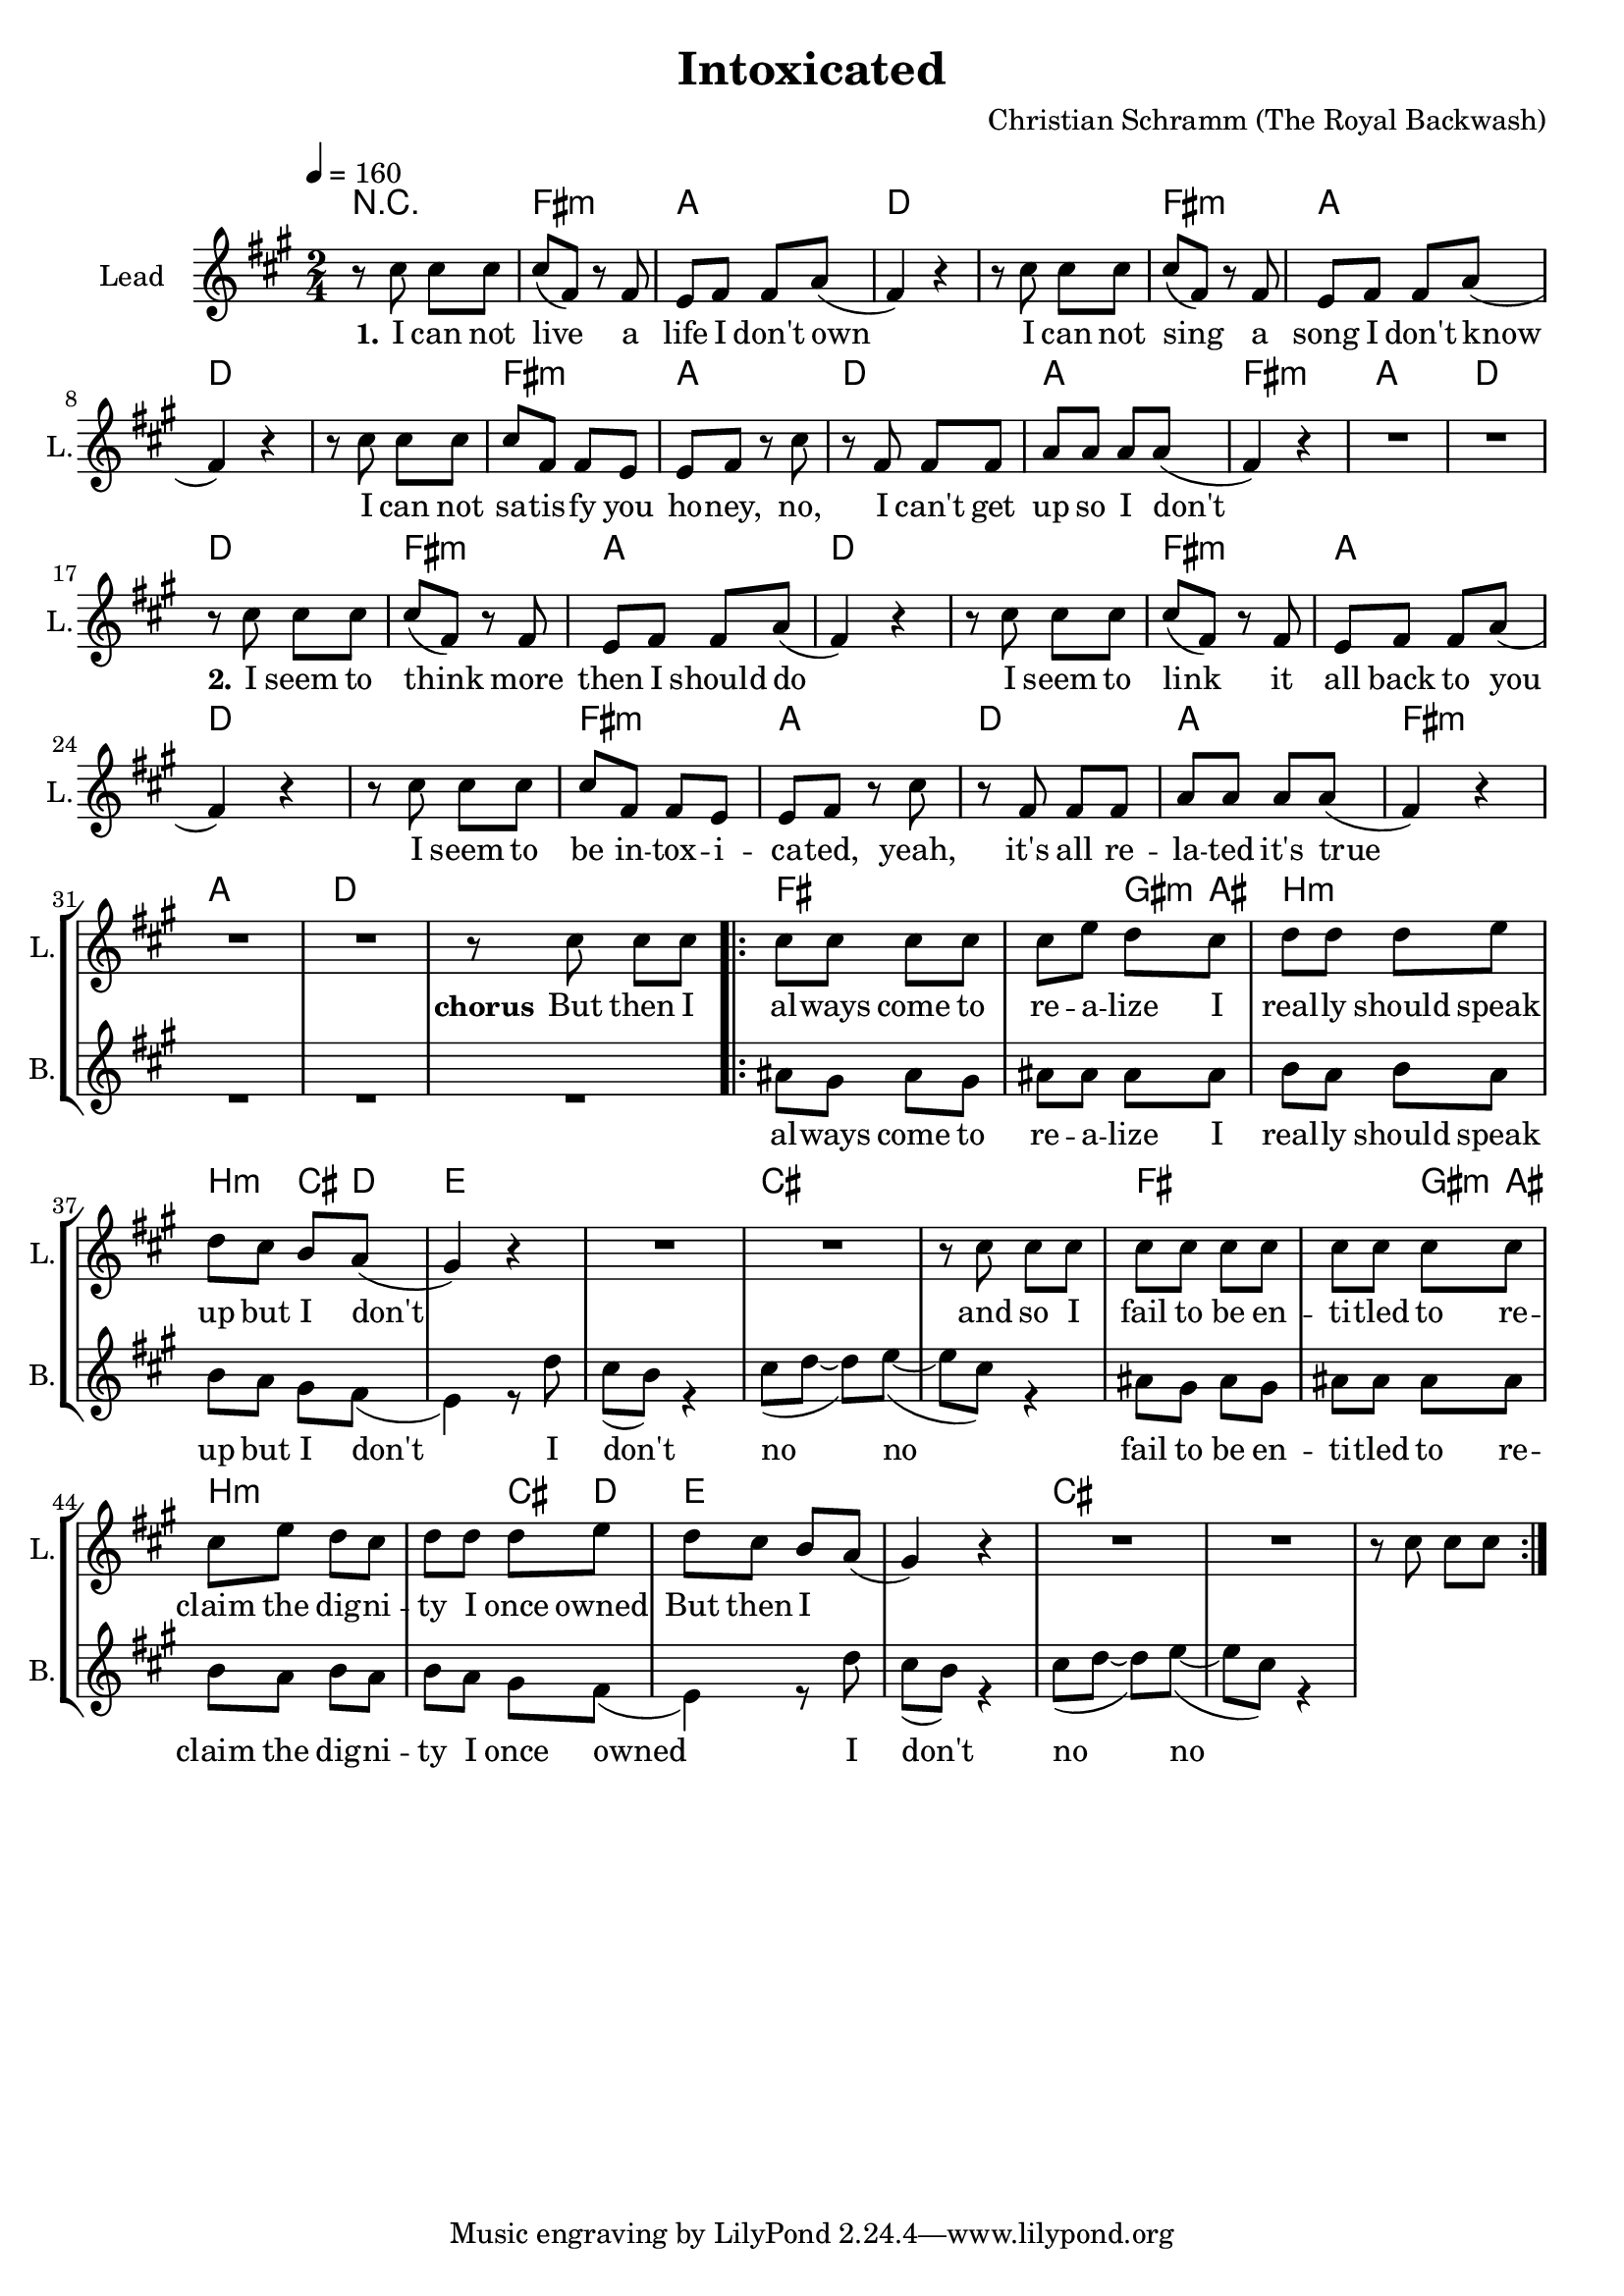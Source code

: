 \version "2.16.2"

\header {
  title = "Intoxicated"
  composer = "Christian Schramm (The Royal Backwash)"

}

global = {
  \key a \major
  \time 2/4
  \tempo 4 = 160
}

harmonies = \chordmode {
  \germanChords
R2
fis2:m a d d
fis2:m a d d
fis2:m a d a
fis2:m a d d
fis2:m a d d
fis2:m a d d
fis2:m a d a
fis2:m a d d

fis2 fis4 gis8:m ais8 b2:m b4:m cis8 d8 
e2 e cis cis
fis2 fis4 gis8:m ais8 b2:m b4:m cis8 d8 
e2 e cis cis

}

trumpetoneVerseMusic = \relative c'' {

}

trumpetonePreChorusMusic = \relative c'' {
}

trumpetoneChorusMusic = \relative c'' {
}

trumpetoneBridgeMusic = \relative c'' {
}

trumpettwoVerseMusic = \relative c'' {
}

trumpettwoPreChrousMusic = \relative c'' {

}

trumpettwoChorusMusic = \relative c'' {

}
leadGuitarMusic = \relative c''{
  
}
violinMusic= \relative c''{
}

leadMusicverse = \relative c''{
r8 cis8 cis8 cis8
cis8(fis,8) r8 fis8
e8 fis fis a8(
fis4) r4
r8 cis'8 cis8 cis8
cis8(fis,8) r8 fis8
e8 fis fis a8(
fis4) r4
r8 cis'8 cis8 cis8
cis8 fis,8 fis8 e8
e fis r8 cis'
r8 fis, fis fis
a a a a8(
fis4) r4
R2*2

r8 cis'8 cis8 cis8
cis8(fis,8) r8 fis8
e8 fis fis a8(
fis4) r4
r8 cis'8 cis8 cis8
cis8(fis,8) r8 fis8
e8 fis fis a8(
fis4) r4
r8 cis'8 cis8 cis8
cis8 fis,8 fis8 e8
e fis r8 cis'
r8 fis, fis fis
a a a a8(
fis4) r4
R2*2
}

leadMusicPrechorus = \relative c'{
 
}

leadMusicChorus = \relative c''{
r8 cis8 cis8 cis8

\repeat volta 2{
cis8 cis cis cis
cis e d cis 
d d d e
d cis b a8(
gis4) r4
R2*2
r8 cis8 cis8 cis8
cis8 cis cis cis
cis8 cis cis cis
cis e d cis 
d d d e
d cis b a8(
gis4) r4
R2*2
r8 cis8 cis8 cis8
}
}

leadMusicBridge = \relative c''{

}

leadWordsOne = \lyricmode { 
\set stanza = "1." 
I can not live a life I don't own
I can not sing a song I don't know
I can not sa -- tis -- fy you ho -- ney,
no, I can't get up so I don't
\set stanza = "2."

I seem to think more then I should do
I seem to link it all back to you
I seem to be in -- tox -- i -- ca -- ted,
yeah, it's all re -- la -- ted it's true
 
}
leadWordsPrechorus = \lyricmode { 
\set stanza = "prechorus" 

}

leadWordsChorus = \lyricmode {
\set stanza = "chorus"

But then I 
al -- ways come to re -- a -- lize I
real -- ly should speak up but I don't
and so I fail to be en -- ti -- tled to 
re -- claim the dig -- ni -- ty I once owned
But then I 

}

leadWordsBridge = \lyricmode {
\set stanza = "bridge"

}

leadWordsTwo = \lyricmode { 
\set stanza = "2."
}

leadWordsThree = \lyricmode {
\set stanza = "3." 

}

leadWordsFour = \lyricmode {
\set stanza = "4." 

}
backingOneVerseMusic = \relative c'' {

}

backingOneChorusMusic = \relative c'' {

}

backingOneChorusWords = \lyricmode {

}

backingTwoVerseMusic = \relative c' {
 R2*33
}

backingTwoChorusMusic = \relative c'' {
  ais8 gis ais gis
  ais ais ais ais 
  b a b a
  b a gis fis8(
  e4) r8 d'8
  cis8(b8) r4
  cis8( d~d) e(~
  e cis) r4

  ais8 gis ais gis
  ais ais ais ais 
  b a b a
  b a gis fis8(
  e4) r8 d'8
  cis8(b8) r4
  cis8( d~d) e(~
  e cis) r4
}

backingTwoChorusWords = \lyricmode {
al -- ways come to re -- a -- lize I
real -- ly should speak up but I don't
I don't no no
fail to be en -- ti -- tled to 
re -- claim the dig -- ni -- ty I once owned 
I don't no no

}

derbassVerse = \relative c {
  \clef bass

}

\score {
  <<
    \new ChordNames {
      \set chordChanges = ##t
      \transpose c c { \global \harmonies }
    }

    \new StaffGroup <<
    
      \new Staff = "Violin" {
        \set Staff.instrumentName = #"Violin"
        \set Staff.shortInstrumentName = #"V."
        \set Staff.midiInstrument = #"violin"
         \transpose c c { \violinMusic }
      }
      \new Staff = "Guitar" {
        \set Staff.instrumentName = #"Guitar"
        \set Staff.shortInstrumentName = #"G."
        \set Staff.midiInstrument = #"overdriven guitar"
        \transpose c c { \global \leadGuitarMusic }
      }
        \new Staff = "Trumpets" <<
        \set Staff.instrumentName = #"Trumpets"
	\set Staff.shortInstrumentName = #"T."
        \set Staff.midiInstrument = #"trumpet"
        %\new Voice = "Trumpet1Verse" { \voiceOne << \transpose c c { \global \trumpetoneVerseMusic } >> }
        %\new Voice = "Trumpet1PreChorus" { \voiceOne << \transpose c c { \trumpetonePreChorusMusic } >> }
        %\new Voice = "Trumpet1Chorus" { \voiceOne << \transpose c c { \trumpetoneChorusMusic } >> }
        %\new Voice = "Trumpet1Bridge" { \voiceOne << \transpose c c { \trumpetoneBridgeMusic } >> }
	%\new Voice = "Trumpet2Verse" { \voiceTwo << \transpose c c { \global \trumpettwoVerseMusic } >> }      
	%\new Voice = "Trumpet2PreChorus" { \voiceTwo << \transpose c c {  \trumpettwoPreChrousMusic } >> }      
	%\new Voice = "Trumpet2Chorus" { \voiceTwo << \transpose c c { \trumpettwoChorusMusic } >> }      
        \new Voice = "Trumpet1" { \voiceOne << \transpose c c { \global \trumpetoneVerseMusic \trumpetonePreChorusMusic \trumpetoneChorusMusic \trumpetoneBridgeMusic} >> }
	\new Voice = "Trumpet2" { \voiceTwo << \transpose c c { \global \trumpettwoVerseMusic \trumpettwoPreChrousMusic \trumpettwoChorusMusic} >> }      
      >>
    >>  
    \new StaffGroup <<
      \new Staff = "lead" {
	\set Staff.instrumentName = #"Lead"
	\set Staff.shortInstrumentName = #"L."
        \set Staff.midiInstrument = #"voice oohs"
        \new Voice = "leadverse" { << \transpose c c { \global \leadMusicverse } >> }
        \new Voice = "leadprechorus" { << \transpose c c { \leadMusicPrechorus } >> }
        \new Voice = "leadchorus" { << \transpose c c { \leadMusicChorus } >> }
        \new Voice = "leadbridge" { << \transpose c c { \leadMusicBridge } >> }
      }
      \new Lyrics \with { alignBelowContext = #"lead" }
      \lyricsto "leadbridge" \leadWordsBridge
      \new Lyrics \with { alignBelowContext = #"lead" }
      \lyricsto "leadchorus" \leadWordsChorus
      \new Lyrics \with { alignBelowContext = #"lead" }
      \lyricsto "leadverse" \leadWordsFour
      \new Lyrics \with { alignBelowContext = #"lead" }
      \lyricsto "leadverse" \leadWordsThree
      \new Lyrics \with { alignBelowContext = #"lead" }
      \lyricsto "leadverse" \leadWordsTwo
      \new Lyrics \with { alignBelowContext = #"lead" }
      \lyricsto "leadverse" \leadWordsOne
      
     
      % we could remove the line about this with the line below, since
      % we want the alto lyrics to be below the alto Voice anyway.
      % \new Lyrics \lyricsto "altos" \altoWords

      \new Staff = "backing" <<
	%  \clef backingTwo
	\set Staff.instrumentName = #"Backing"
	\set Staff.shortInstrumentName = #"B."
        \set Staff.midiInstrument = #"voice oohs"
	\new Voice = "backingOnes" { \voiceOne << \transpose c c { \global \backingOneVerseMusic \backingOneChorusMusic } >> }
	\new Voice = "backingTwoes" { \voiceTwo << \transpose c c { \global \backingTwoVerseMusic \backingTwoChorusMusic } >> }

      >>
      \new Lyrics \with { alignAboveContext = #"backing" }
      \lyricsto "backingOnes" \backingOneChorusWords
      \new Lyrics \with { alignBelowContext = #"backing" }
      \lyricsto "backingTwoes" \backingTwoChorusWords
      
      \new Staff = "Staff_bass" {
        \set Staff.instrumentName = #"Bass"
        %\set Staff.midiInstrument = #"electric bass (pick)"
        \set Staff.midiInstrument = #"distorted guitar"
        \transpose c c { \global \derbassVerse }
      }      % again, we could replace the line above this with the line below.
      % \new Lyrics \lyricsto "backingTwoes" \backingTwoWords
    >>
  >>
  \midi {}
  \layout {
    \context {
      \Staff \RemoveEmptyStaves
      \override VerticalAxisGroup #'remove-first = ##t
    }
  }
}

#(set-global-staff-size 19)

\paper {
  page-count = #1
  
}
